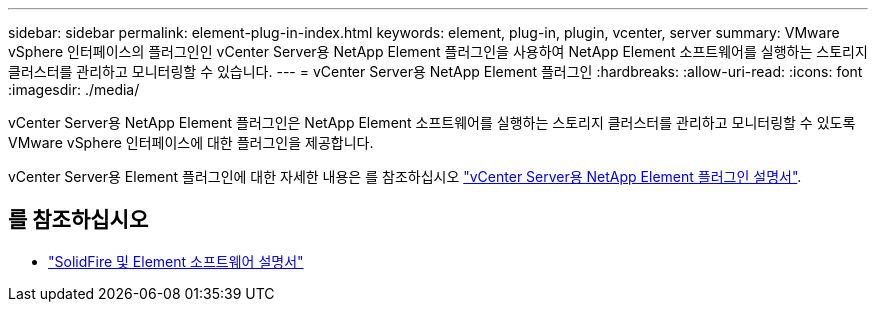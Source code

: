 ---
sidebar: sidebar 
permalink: element-plug-in-index.html 
keywords: element, plug-in, plugin, vcenter, server 
summary: VMware vSphere 인터페이스의 플러그인인 vCenter Server용 NetApp Element 플러그인을 사용하여 NetApp Element 소프트웨어를 실행하는 스토리지 클러스터를 관리하고 모니터링할 수 있습니다. 
---
= vCenter Server용 NetApp Element 플러그인
:hardbreaks:
:allow-uri-read: 
:icons: font
:imagesdir: ./media/


[role="lead"]
vCenter Server용 NetApp Element 플러그인은 NetApp Element 소프트웨어를 실행하는 스토리지 클러스터를 관리하고 모니터링할 수 있도록 VMware vSphere 인터페이스에 대한 플러그인을 제공합니다.

vCenter Server용 Element 플러그인에 대한 자세한 내용은 를 참조하십시오 https://docs.netapp.com/us-en/vcp/index.html["vCenter Server용 NetApp Element 플러그인 설명서"^].



== 를 참조하십시오

* https://docs.netapp.com/us-en/element-software/index.html["SolidFire 및 Element 소프트웨어 설명서"]

